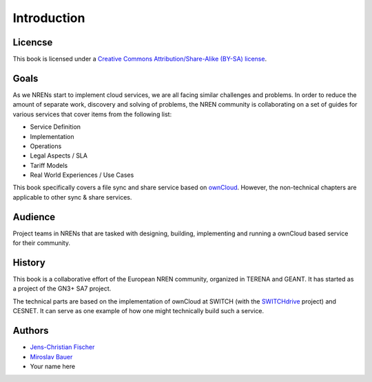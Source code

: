 Introduction
============


Licencse
--------

This book is licensed under a `Creative Commons Attribution/Share-Alike (BY-SA)
license <http://creativecommons.org/licenses/by-sa/3.0/>`__.

Goals
-----

As we NRENs start to implement cloud services, we are all facing similar
challenges and problems. In order to reduce the amount of separate work,
discovery and solving of problems, the NREN community is collaborating on a set
of guides for various services that cover items from the following list:

* Service Definition
* Implementation
* Operations
* Legal Aspects / SLA
* Tariff Models
* Real World Experiences / Use Cases

This book specifically covers a file sync and share service based on ownCloud_.
However, the non-technical chapters are applicable to other sync & share
services.

Audience
--------

Project teams in NRENs that are tasked with designing, building, implementing
and running a ownCloud based service for their community.

History
-------

This book is a collaborative effort of the European NREN community, organized
in TERENA and GEANT. It has started as a project of the GN3+ SA7 project.

The technical parts are based on the implementation of ownCloud at SWITCH (with
the SWITCHdrive_ project) and CESNET. It can serve as one example of how one might
technically build such a service.

Authors
-------

* `Jens-Christian Fischer <jens-christian.fischer@switch.ch>`_
* `Miroslav Bauer <bauer@cesnet.cz>`_
* Your name here

.. links

.. _ownCloud: http://owncloud.org
.. _SWITCHdrive: http://switch.ch/drive
.. _ownCloud@CESNET: https://owncloud.cesnet.cz
